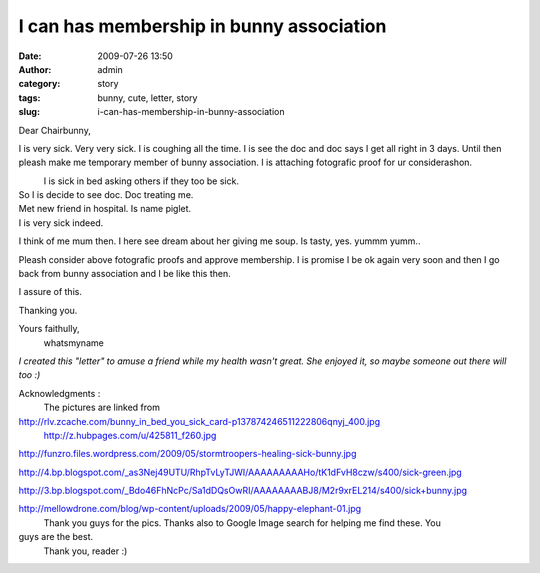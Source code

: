 I can has membership in bunny association
#########################################
:date: 2009-07-26 13:50
:author: admin
:category: story
:tags: bunny, cute, letter, story
:slug: i-can-has-membership-in-bunny-association

Dear Chairbunny,

I is very sick. Very very sick. I is coughing all the time. I is see the
doc and doc says I get all right in 3 days. Until then pleash make me
temporary member of bunny association. I is attaching fotografic proof
for ur considerashon.

|image0|
 I is sick in bed asking others if they too be sick.

So I is decide to see doc. Doc treating me.
 |image1|

Met new friend in hospital. Is name piglet.
 |image2|

I is very sick indeed.
 |image3|

I think of me mum then. I here see dream about her giving me soup. Is
tasty, yes. yummm yumm..
|image4|

Pleash consider above fotografic proofs and approve membership. I is
promise I be ok again very soon and then I go back from bunny
association and I be like this then.
|image5|

I assure of this.

Thanking you.

Yours faithully,
 whatsmyname

 

 

 

*I created this "letter" to amuse a friend while my health wasn't great.
She enjoyed it, so maybe someone out there will too :)*

Acknowledgments :
 The pictures are linked from

http://rlv.zcache.com/bunny_in_bed_you_sick_card-p137874246511222806qnyj_400.jpg
 http://z.hubpages.com/u/425811_f260.jpg

http://funzro.files.wordpress.com/2009/05/stormtroopers-healing-sick-bunny.jpg

http://4.bp.blogspot.com/_as3Nej49UTU/RhpTvLyTJWI/AAAAAAAAAHo/tK1dFvH8czw/s400/sick-green.jpg

http://3.bp.blogspot.com/_Bdo46FhNcPc/Sa1dDQsOwRI/AAAAAAAABJ8/M2r9xrEL214/s400/sick+bunny.jpg

http://mellowdrone.com/blog/wp-content/uploads/2009/05/happy-elephant-01.jpg
 Thank you guys for the pics.
 Thanks also to Google Image search for helping me find these. You
guys are the best.
 Thank you, reader :)

.. |image0| image:: http://rlv.zcache.com/bunny_in_bed_you_sick_card-p137874246511222806qnyj_400.jpg
.. |image1| image:: http://z.hubpages.com/u/425811_f260.jpg
.. |image2| image:: http://funzro.files.wordpress.com/2009/05/stormtroopers-healing-sick-bunny.jpg
.. |image3| image:: http://4.bp.blogspot.com/_as3Nej49UTU/RhpTvLyTJWI/AAAAAAAAAHo/tK1dFvH8czw/s400/sick-green.jpg
.. |image4| image:: http://3.bp.blogspot.com/_Bdo46FhNcPc/Sa1dDQsOwRI/AAAAAAAABJ8/M2r9xrEL214/s400/sick+bunny.jpg
.. |image5| image:: http://mellowdrone.com/blog/wp-content/uploads/2009/05/happy-elephant-01.jpg
   :target: http://mellowdrone.com/blog/wp-content/uploads/2009/05/happy-elephant-01.jpg
